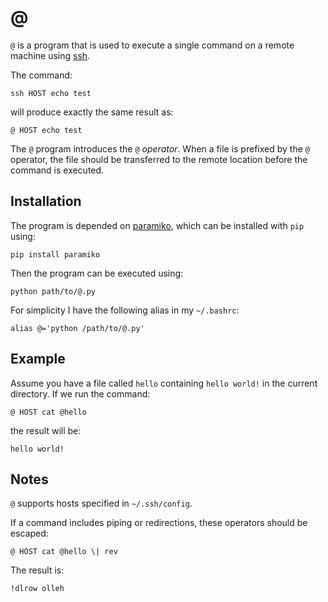 * @

  ~@~ is a program that is used to execute a single command on a remote machine
  using [[https://en.wikipedia.org/wiki/Secure_Shell][ssh]].

  The command:

  #+BEGIN_EXAMPLE
  ssh HOST echo test
  #+END_EXAMPLE

  will produce exactly the same result as:

  #+BEGIN_EXAMPLE
  @ HOST echo test
  #+END_EXAMPLE

  The ~@~ program introduces the ~@~ /operator/. When a file is prefixed by the
  ~@~ operator, the file should be transferred to the remote location before
  the command is executed.

** Installation

   The program is depended on [[http://www.paramiko.org/][paramiko]], which can be installed with ~pip~
   using:

   #+BEGIN_EXAMPLE
   pip install paramiko
   #+END_EXAMPLE

   Then the program can be executed using:

   #+BEGIN_EXAMPLE
   python path/to/@.py
   #+END_EXAMPLE

   For simplicity I have the following alias in my =~/.bashrc=:

   #+BEGIN_EXAMPLE
   alias @='python /path/to/@.py'
   #+END_EXAMPLE

** Example

   Assume you have a file called ~hello~ containing ~hello world!~ in the
   current directory. If we run the command:

   #+BEGIN_EXAMPLE
   @ HOST cat @hello
   #+END_EXAMPLE

   the result will be:

   #+BEGIN_EXAMPLE
   hello world!
   #+END_EXAMPLE

** Notes

   ~@~ supports hosts specified in =~/.ssh/config=.

   If a command includes piping or redirections, these operators should be
   escaped:

   #+BEGIN_EXAMPLE
   @ HOST cat @hello \| rev
   #+END_EXAMPLE

   The result is:

   #+BEGIN_EXAMPLE
   !dlrow olleh
   #+END_EXAMPLE
